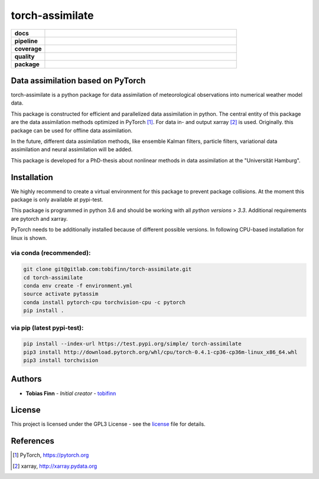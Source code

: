 torch-assimilate
================

.. start_badges

.. list-table::
    :stub-columns: 1
    :widths: 15 85

    * - docs
      - |docs|
    * - pipeline
      - |pipeline|
    * - coverage
      - |coverage|
    * - quality
      - |quality|
    * - package
      - |pypi-test| |pypi| |conda|

.. |pipeline| image:: https://gitlab.com/tobifinn/torch-assimilate/badges/dev/pipeline.svg
    :target: https://gitlab.com/tobifinn/torch-assimilate/pipelines
    :alt: Pipeline status
.. |coverage| image:: https://gitlab.com/tobifinn/torch-assimilate/badges/dev/coverage.svg
    :target: https://tobifinn.gitlab.io/torch-assimilate/coverage-report/
    :alt: Coverage report
.. |docs| image:: https://img.shields.io/badge/docs-sphinx-brightgreen.svg
    :target: https://tobifinn.gitlab.io/torch-assimilate/
    :alt: Documentation Status
.. |quality| image:: https://img.shields.io/badge/quality-codeclimate-brightgreen.svg
    :target: https://tobifinn.gitlab.io/torch-assimilate/coverage-report/codeclimate.html
.. |pypi| image:: https://img.shields.io/badge/pypi-unavailable-lightgrey.svg
    :target: https://pypi.org/project/torch-assimilate/
.. |pypi-test| image:: https://img.shields.io/badge/pypi_test-online-brightgreen.svg
    :target: https://test.pypi.org/project/torch-assimilate/
.. |conda| image:: https://img.shields.io/badge/conda-unavailable-lightgrey.svg
    :target: https://anaconda.org/tobifinn/torch-assimilate

.. end_badges

Data assimilation based on PyTorch
-------------------------------------

torch-assimilate is a python package for data assimilation of meteorological
observations into numerical weather model data.

This package is constructed for efficient and parallelized data assimilation in
python. The central entity of this package are the data assimilation methods
optimized in PyTorch [1]_. For data in- and output xarray [2]_ is used.
Originally. this package can be used for offline data assimilation.

In the future, different data assimilation methods, like
ensemble Kalman filters, particle filters, variational data assimilation and neural assimilation will
be added.

This package is developed for a PhD-thesis about nonlinear methods in data
assimilation at the "Universität Hamburg".

Installation
------------
We highly recommend to create a virtual environment for this package to prevent
package collisions.
At the moment this package is only available at pypi-test.

This package is programmed in python 3.6 and should be working with all `python
versions > 3.3`. Additional requirements are pytorch and xarray.

PyTorch needs to be additionally installed because of different possible versions. In following CPU-based installation for linux is shown.

via conda (recommended):
^^^^^^^^^^^^^^^^^^^^^^^^
.. code:: sh

    git clone git@gitlab.com:tobifinn/torch-assimilate.git
    cd torch-assimilate
    conda env create -f environment.yml
    source activate pytassim
    conda install pytorch-cpu torchvision-cpu -c pytorch
    pip install .

via pip (latest pypi-test):
^^^^^^^^
.. code:: sh

    pip install --index-url https://test.pypi.org/simple/ torch-assimilate
    pip3 install http://download.pytorch.org/whl/cpu/torch-0.4.1-cp36-cp36m-linux_x86_64.whl
    pip3 install torchvision

Authors
-------
* **Tobias Finn** - *Initial creator* - `tobifinn <gitlab.com/tobifinn>`_

License
-------

This project is licensed under the GPL3 License - see the
`license <LICENSE.md>`_ file for details.

References
----------
.. [1] PyTorch, https://pytorch.org
.. [2] xarray, http://xarray.pydata.org
